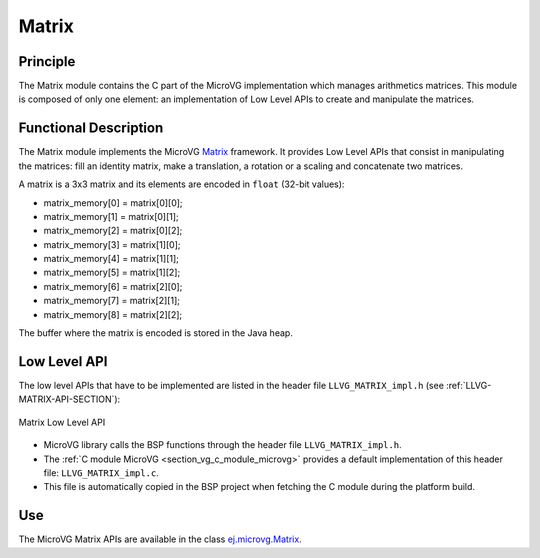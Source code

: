 .. _section_vg_matrix:

======
Matrix
======

Principle
=========

The Matrix module contains the C part of the MicroVG implementation which manages arithmetics matrices.
This module is composed of only one element: an implementation of Low Level APIs to create and manipulate the matrices.

.. _section_vg_matrix_implementation:

Functional Description
======================

The Matrix module implements the MicroVG `Matrix <zzz_javadocurl_zzz/ej/microvg/Matrix.html>`_ framework. 
It provides Low Level APIs that consist in manipulating the matrices: fill an identity matrix, make a translation, a rotation or a scaling and concatenate two matrices.

A matrix is a 3x3 matrix and its elements are encoded in ``float`` (32-bit values):

* matrix_memory[0] = matrix[0][0];
* matrix_memory[1] = matrix[0][1];
* matrix_memory[2] = matrix[0][2];
* matrix_memory[3] = matrix[1][0];
* matrix_memory[4] = matrix[1][1];
* matrix_memory[5] = matrix[1][2];
* matrix_memory[6] = matrix[2][0];
* matrix_memory[7] = matrix[2][1];
* matrix_memory[8] = matrix[2][2];

The buffer where the matrix is encoded is stored in the Java heap. 

.. _section_vg_matrix_llapi:

Low Level API
=============

The low level APIs that have to be implemented are listed in the header file ``LLVG_MATRIX_impl.h`` (see :ref:`LLVG-MATRIX-API-SECTION`):

.. figure:: images/vg_llapi_matrix.*
   :alt: MicroVG Matrix Low Level
   :width: 200px
   :align: center

   Matrix Low Level API

* MicroVG library calls the BSP functions through the header file ``LLVG_MATRIX_impl.h``.
* The :ref:`C module MicroVG <section_vg_c_module_microvg>` provides a default implementation of this header file: ``LLVG_MATRIX_impl.c``. 
* This file is automatically copied in the BSP project when fetching the C module during the platform build.

Use
===

The MicroVG Matrix APIs are available in the class `ej.microvg.Matrix <zzz_javadocurl_zzz/ej/microvg/Matrix.html>`_.

..
   | Copyright 2008-2022, MicroEJ Corp. Content in this space is free 
   for read and redistribute. Except if otherwise stated, modification 
   is subject to MicroEJ Corp prior approval.
   | MicroEJ is a trademark of MicroEJ Corp. All other trademarks and 
   copyrights are the property of their respective owners.
